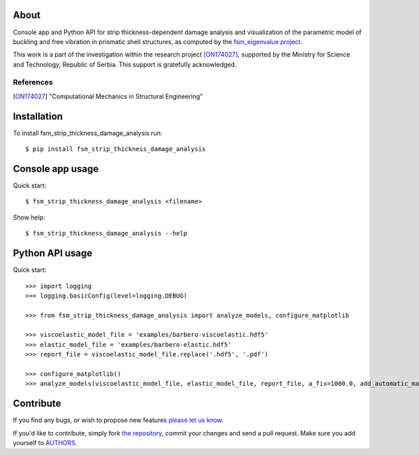 About
=====

Console app and Python API for strip thickness-dependent damage analysis and
visualization of the parametric model of buckling and free vibration in
prismatic shell structures, as computed by the `fsm_eigenvalue project`_.

This work is a part of the investigation within the research project
[ON174027]_, supported by the Ministry for Science and Technology, Republic of
Serbia. This support is gratefully acknowledged.

References
----------

.. [ON174027]
   "Computational Mechanics in Structural Engineering"

.. _`fsm_eigenvalue project`: http://bitbucket.org/petar/fsm_eigenvalue

Installation
============

To install fsm_strip_thickness_damage_analysis run::

    $ pip install fsm_strip_thickness_damage_analysis

Console app usage
=================

Quick start::

    $ fsm_strip_thickness_damage_analysis <filename>

Show help::

    $ fsm_strip_thickness_damage_analysis --help

Python API usage
================

Quick start::

    >>> import logging
    >>> logging.basicConfig(level=logging.DEBUG)

    >>> from fsm_strip_thickness_damage_analysis import analyze_models, configure_matplotlib

    >>> viscoelastic_model_file = 'examples/barbero-viscoelastic.hdf5'
    >>> elastic_model_file = 'examples/barbero-elastic.hdf5'
    >>> report_file = viscoelastic_model_file.replace('.hdf5', '.pdf')

    >>> configure_matplotlib()
    >>> analyze_models(viscoelastic_model_file, elastic_model_file, report_file, a_fix=1000.0, add_automatic_markers=True)

Contribute
==========

If you find any bugs, or wish to propose new features `please let us know`_.

If you'd like to contribute, simply fork `the repository`_, commit your changes
and send a pull request. Make sure you add yourself to `AUTHORS`_.

.. _`please let us know`: https://bitbucket.org/petar/fsm_strip_thickness_damage_analysis/issues/new
.. _`the repository`: http://bitbucket.org/petar/fsm_strip_thickness_damage_analysis
.. _`AUTHORS`: https://bitbucket.org/petar/fsm_strip_thickness_damage_analysis/src/default/AUTHORS
